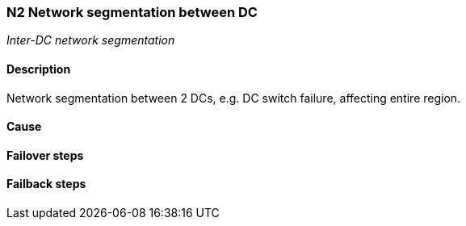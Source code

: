 // Scenario runbook template
:scenario-id: N2
:category: Inter-DC network segmentation
:name: Network segmentation between DC
:description: Network segmentation between 2 DCs, e.g. DC switch failure, affecting entire region.

=== {scenario-id} {name}
_{category}_

==== Description 

{description}

==== Cause

//TODO: List possible cause(s) for this scenario

==== Failover steps

////
This section articulates the action required to failover affected components, if any.

TODO: Update the explicit steps, complete with commands or relevant references, to successfully failover and resume business operations 
////

==== Failback steps

////
This section articulates the action required to failback, i.e. recovery back to normal state when outage is resolved.

TODO: Update the explicit steps, complete with commands or relevant references, to successfully failback and recover back to normal state of operation.
////
